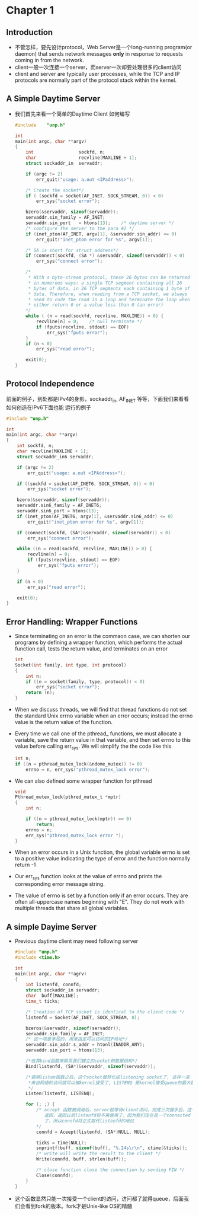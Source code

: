 * Chapter 1
** Introduction
   + 不管怎样，要先设计protocol，Web Server是一个long-running program(or daemon) that sends
     network messages *only* in response to requests coming in from the network.
   + client一般一次连接一个server，而server一次却要处理很多的client访问
   + client and server are typically user processes, while the TCP and IP protocols are
     normally part of the protocol stack within the kernel.
** A Simple Daytime Server
   + 我们首先来看一个简单的Daytime Client 如何编写
     #+begin_src c
       #include    "unp.h"
       
       int
       main(int argc, char **argv)
       {
           int                 sockfd, n;
           char                recvline[MAXLINE + 1];
           struct sockaddr_in  servaddr;
       
           if (argc != 2)
               err_quit("usage: a.out <IPaddress>");
       
           /* Create the socket*/
           if ( (sockfd = socket(AF_INET, SOCK_STREAM, 0)) < 0)
               err_sys("socket error");
       
           bzero(&servaddr, sizeof(servaddr));
           servaddr.sin_family = AF_INET;
           servaddr.sin_port   = htons(13);    /* daytime server */
           /* configure the server to the para #2 */
           if (inet_pton(AF_INET, argv[1], &servaddr.sin_addr) <= 0)
               err_quit("inet_pton error for %s", argv[1]);
       
           /* SA is short for struct address*/
           if (connect(sockfd, (SA *) &servaddr, sizeof(servaddr)) < 0)
               err_sys("connect error");
       
           /* 
            * With a byte-stream protocol, these 26 bytes can be returned
            * in numerous ways: a single TCP segment containing all 26
            * bytes of data, in 26 TCP segments each containing 1 byte of
            * data. Therefore, when reading from a TCP socket, we always
            * need to code the read in a loop and terminate the loop when
            * either return 0 or a value less than 0 (an error)
           */
           while ( (n = read(sockfd, recvline, MAXLINE)) > 0) {
               recvline[n] = 0;    /* null terminate */
               if (fputs(recvline, stdout) == EOF)
                   err_sys("fputs error");
           }
           if (n < 0)
               err_sys("read error");
       
           exit(0);
       }
       
     #+end_src
** Protocol Independence
   前面的例子，到处都是IPv4的身影，sockaddr_in, AF_INET 等等，下面我们来看看如何创造在IPv6下面也能
   运行的例子
   #+begin_src c
     #include "unp.h"
     
     int
     main(int argc, char **argv)
     {
         int sockfd, n;
         char recvline[MAXLINE + 1];
         struct sockaddr_in6 servaddr;
     
         if (argc != 2)
             err_quit("usage: a.out <IPAddress>");
     
         if ((sockfd = socket(AF_INET6, SOCK_STREAM, 0)) < 0)
             err_sys("socket error");
     
         bzero(&servaddr, sizeof(servaddr));
         servaddr.sin6_family = AF_INET6;
         servaddr.sin6_port = htons(13);
         if (inet_pton(AF_INET6, argv[1], &servaddr.sin6_addr) <= 0)
             err_quit("inet_pton error for %s", argv[1]);
     
         if (connect(sockfd, (SA*)&servaddr, sizeof(servaddr)) < 0)
             err_sys("connect error");
     
         while ((n = read(sockfd, recvline, MAXLINE)) > 0) {
             recvline[n] = 0;
             if (fputs(recvline, stdout) == EOF)
                 err_sys("fputs error");
         }
         
         if (n < 0)
             err_sys("read error");
        
         exit(0); 
     }
   #+end_src

** Error Handling: Wrapper Functions
   + Since terminating on an error is the commaon case, we can shorten our
     programs by defining a wrapper function, which performs the actual function
     call, tests the return value, and terminates on an error
     #+begin_src c
       int
       Socket(int family, int type, int protocol)
       {
           int n;
           if ((n = socket(family, type, protocol)) < 0)
               err_sys("socket error");
           return (n);
       }
     #+end_src
   + When we discuss threads, we will find that thread functions do not set the
     standard Unix errno variable when an error occurs; instead the errno value
     is the return value of the function.
   + Every time we call one of the pthread_ functions, we must allocate a variable,
     save the return value in that variable, and then set errno to this value before
     calling err_sys. We will simplify the the code like this
     #+begin_src c
       int n;
       if ((n = pthread_mutex_lock(&ndome_mutex)) != 0)
           errno = n, err_sys("pthread_mutex_lock error");
     #+end_src
   + We can also defined some wrapper function for pthread
     #+begin_src c
       void
       Pthread_mutex_lock(pthred_mutex_t *mptr)
       {
           int n;
           
           if ((n = pthread_mutex_lock(mptr)) == 0)
               return;
           errno = n;
           err_sys("pthread_mutex_lock error ");
       }
     #+end_src
   + When an error occurs in a Unix function, the global variable errno is set to a
     positive value indicating the type of error and the function normally return -1
   + Our err_sys function looks at the value of errno and prints the corresponding
     error message string.
   + The value of errno is set by a function only if an error occurs. They are often
     all-uppercase names beginning with "E". They do not work with multiple threads
     that share all global variables.
** A simple Dayime Server
   + Previous daytime client may need following server
     #+begin_src c
       #include "unp.h"
       #include <time.h>
       
       int
       main(int argc, char **agrv)
       {
           int listenfd, connfd;
           struct sockaddr_in servaddr;
           char  buff[MAXLINE];
           time_t ticks;
       
           /* Creation of TCP socket is identical to the client code */
           listenfd = Socket(AF_INET, SOCK_STREAM, 0);
       
           bzeros(&servaddr, sizeof(servaddr));
           servaddr.sin_family = AF_INET;
           /* 这一项是多加的，用来指定可以访问的IP地址*/
           servaddr.sin_addr.s_addr = htonl(INADDR_ANY);
           servaddr.sin_port = htons(13);
       
           /*依靠bind函数来联系我们建立的socket和数据结构*/
           Bind(listenfd, (SA*)&servaddr, sizeof(servaddr));
           
           /*调用listen函数之后，这个socket就转化成listening socket了, 这样一来
            *来自网络的访问就可以被kernel接受了, LISTENQ 是kernel接受queue的最大数量
            */
           Listen(listenfd, LISTENQ);
       
           for (; ;) {
               /* accept 函数被调用后，server就等待client访问，完成三次握手后，这个函数才会
                  返回，返回以后listenfd将不再使用了，因为我们现在是一个connected TCP连接
                  了，所以connfd将正式取代listenfd的地位
               */
               connfd = Aceept(listenfd, (SA*)NULL, NULL);
       
               ticks = time(NULL);
               snprintf(buff, sizeof(buff), "%.24s\r\n", ctime(&ticks));
               /* write will write the result to the client */
               Write(connfd, buff, strlen(buff));
       
               /* close function close the connection by sending FIN */
               Close(connfd);
           }
       }
     #+end_src
   + 这个函数显然只能一次接受一个client的访问，访问都了就得queue，后面我们会看到fork的版本。fork才是Unix-like OS的精髓



